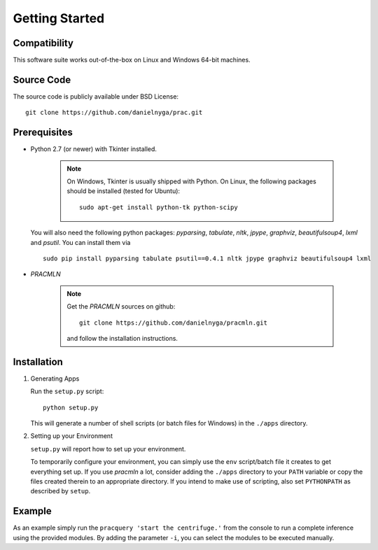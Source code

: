 
Getting Started
===============

Compatibility
^^^^^^^^^^^^^

This software suite works out-of-the-box on Linux and Windows 64-bit machines.

Source Code
^^^^^^^^^^^

The source code is publicly available under BSD License: ::

  git clone https://github.com/danielnyga/prac.git


Prerequisites
^^^^^^^^^^^^^

* Python 2.7 (or newer) with Tkinter installed.

    .. note::

      On Windows, Tkinter is usually shipped with Python.
      On Linux, the following packages should be installed (tested for Ubuntu)::

        sudo apt-get install python-tk python-scipy

  You will also need the following python packages: `pyparsing`, `tabulate`, `nltk`, `jpype`, `graphviz`, `beautifulsoup4`, `lxml` and `psutil`. You can install them via ::

    sudo pip install pyparsing tabulate psutil==0.4.1 nltk jpype graphviz beautifulsoup4 lxml

* *PRACMLN*

    .. note::

      Get the *PRACMLN* sources on github: ::

        git clone https://github.com/danielnyga/pracmln.git

      and follow the installation instructions.



Installation
^^^^^^^^^^^^

#. Generating Apps

   Run the ``setup.py`` script: ::

    python setup.py

   This will generate a number of shell scripts (or batch files for Windows) in the ``./apps`` directory.

#. Setting up your Environment

   ``setup.py`` will report how to set up your environment.

   To temporarily configure your environment, you can simply use the ``env`` script/batch
   file it creates to get everything set up.
   If you use `pracmln` a lot, consider adding the ``./apps`` directory to your ``PATH`` variable
   or copy the files created therein to an appropriate directory.
   If you intend to make use of scripting, also set ``PYTHONPATH`` as described
   by ``setup``.

Example
^^^^^^^

As an example simply run the ``pracquery 'start the centrifuge.'`` from the console to run a complete inference using the provided modules.
By adding the parameter ``-i``, you can select the modules to be executed manually.